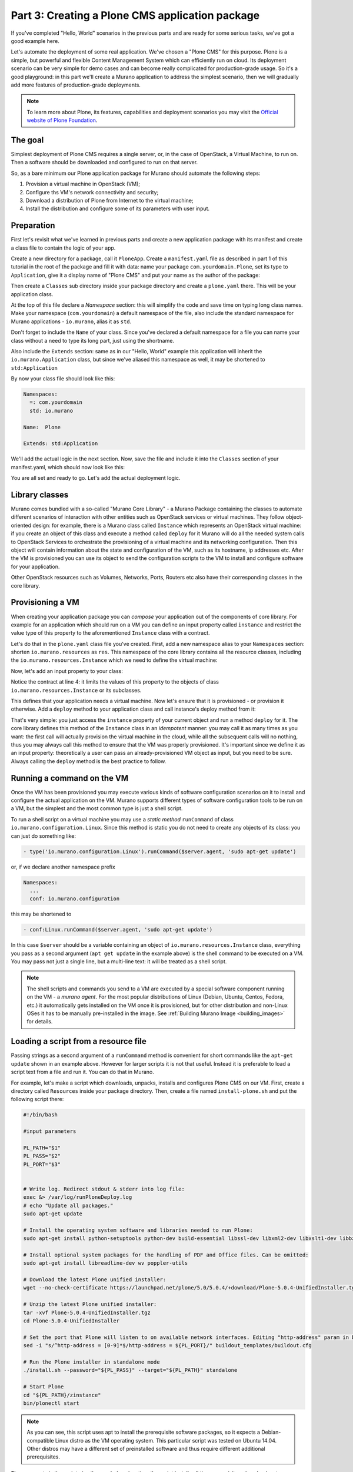 Part 3: Creating a Plone CMS application package
------------------------------------------------

If you've completed "Hello, World" scenarios in the previous parts and are
ready for some serious tasks, we've got a good example here.

Let's automate the deployment of some real application. We've chosen a "Plone
CMS" for this purpose. Plone is a simple, but powerful and flexible Content
Management System which can efficiently run on cloud. Its deployment scenario
can be very simple for demo cases and can become really complicated for
production-grade usage. So it's a good playground: in this part we'll create a
Murano application to address the simplest scenario, then we will gradually add
more features of production-grade deployments.

.. note::
    To learn more about Plone, its features, capabilities and deployment
    scenarios you may visit the `Official website of Plone Foundation
    <http://www.plone.org/>`_.

The goal
~~~~~~~~

Simplest deployment of Plone CMS requires a single server, or, in the case of
OpenStack, a Virtual Machine, to run on. Then a software should be downloaded
and configured to run on that server.

So, as a bare minimum our Plone application package for Murano should automate
the following steps:

#. Provision a virtual machine in OpenStack (VM);
#. Configure ths VM's network connectivity and security;
#. Download a distribution of Plone from Internet to the virtual machine;
#. Install the distribution and configure some of its parameters with user
   input.


Preparation
~~~~~~~~~~~

First let's revisit what we've learned in previous parts and create a new
application package with its manifest and create a class file to contain the
logic of your app.

Create a new directory for a package, call it ``PloneApp``. Create a
``manifest.yaml`` file as described in part 1 of this tutorial in the root of
the package and fill it with data: name your package ``com.yourdomain.Plone``,
set its type to ``Application``, give it a display name of "Plone CMS" and put
your name as the author of the package:

.. code-block:: yaml
   :linenos:

   FullName: com.yourdomain.Plone
   Name: Plone CMS
   Description: Simple Plone Deployment
   Type: Application
   Author: John Doe

Then create a ``Classes`` sub directory inside your package directory and
create a ``plone.yaml`` there. This will be your application class.

At the top of this file declare a `Namespace` section: this will simplify the
code and save time on typing long class names. Make your namespace
(``com.yourdomain``) a default namespace of the file, also include the standard
namespace for Murano applications - ``io.murano``, alias it as ``std``.

Don't forget to include the ``Name`` of your class. Since you've declared a
default namespace for a file you can name your class without a need to type its
long part, just using the shortname.

Also include the ``Extends`` section: same as in our "Hello, World" example
this application will inherit the ``io.murano.Application`` class, but since
we've aliased this namespace as well, it may be shortened to
``std:Application``

By now your class file should look like this:

.. code-block:: yaml

   Namespaces:
     =: com.yourdomain
     std: io.murano

   Name:  Plone

   Extends: std:Application


We'll add the actual logic in the next section. Now, save the file and include
it into the ``Classes`` section of your manifest.yaml, which should now look
like this:

.. code-block:: yaml
   :linenos:
   :emphasize-lines: 6-7

   FullName: com.yourdomain.Plone
   Name: Plone CMS
   Description: Simple Plone Deployment
   Type: Application
   Author: John Doe
   Classes:
     com.yourdomain.Plone: plone.yaml


You are all set and ready to go. Let's add the actual deployment logic.

Library classes
~~~~~~~~~~~~~~~

Murano comes bundled with a so-called "Murano Core Library" - a Murano Package
containing the classes to automate different scenarios of interaction with
other entities such as OpenStack services or virtual machines. They follow
object-oriented design: for example, there is a Murano class called
``Instance`` which represents an OpenStack virtual machine: if you create an
object of this class and execute a method called ``deploy`` for it Murano will
do all the needed system calls to OpenStack Services to orchestrate the
provisioning of a virtual machine and its networking configuration. Then this
object will contain information about the state and configuration of the VM,
such as its hostname, ip addresses etc. After the VM is provisioned you can use
its object to send the configuration scripts to the VM to install and configure
software for your application.

Other OpenStack resources such as Volumes, Networks, Ports, Routers etc also
have their corresponding classes in the core library.


Provisioning a VM
~~~~~~~~~~~~~~~~~

When creating your application package you can `compose` your application out
of the components of core library. For example for an application which
should run on a VM you can define an input property called ``instance`` and
restrict the value type of this property to the aforementioned ``Instance``
class with a contract.

Let's do that in the ``plone.yaml`` class file you've created.
First, add a new namespace alias to your ``Namespaces`` section:
shorten ``io.murano.resources`` as ``res``. This namespace of the core
library contains all the resource classes, including the
``io.murano.resources.Instance`` which we need to define the virtual machine:

.. code-block:: yaml
   :emphasize-lines: 4

   Namespaces:
     =: com.yourdomain
     std: io.murano
     res: io.murano.resources

Now, let's add an input property to your class:

.. code-block:: yaml
   :linenos:

   Properties:
     instance:
       Usage: In
       Contract: $.class(res:Instance)

Notice the contract at line 4: it limits the values of this property to the
objects of class ``io.murano.resources.Instance`` or its subclasses.

This defines that your application needs a virtual machine. Now let's ensure
that it is provisioned - or provision it otherwise. Add a ``deploy`` method to
your application class and call instance's deploy method from it:

.. code-block:: yaml
   :linenos:

   Methods:
     deploy:
       Body:
         - $this.instance.deploy()

That's very simple: you just access the ``instance`` property of your current
object and run a method ``deploy`` for it. The core library defines this method
of the ``Instance`` class in an `idempotent` manner: you may call it as many
times as you want: the first call will actually provision the virtual machine
in the cloud, while all the subsequent calls will no nothing, thus you may
always call this method to ensure that the VM was properly provisioned. It's
important since we define it as an input property: theoretically a user can
pass an already-provisioned VM object as input, but you need to be sure.
Always calling the ``deploy`` method is the best practice to follow.

Running a command on the VM
~~~~~~~~~~~~~~~~~~~~~~~~~~~

Once the VM has been provisioned you may execute various kinds of software
configuration scenarios on it to install and configure the actual application
on the VM. Murano supports different types of software configuration tools to
be run on a VM, but the simplest and the most common type is just a shell
script.

To run a shell script on a virtual machine you may use a `static method`
``runCommand`` of class ``io.murano.configuration.Linux``. Since this method is
static you do not need to create any objects of its class: you can just do
something like:

.. code-block:: yaml

   - type('io.murano.configuration.Linux').runCommand($server.agent, 'sudo apt-get update')

or, if we declare another namespace prefix

.. code-block:: yaml

   Namespaces:
     ...
     conf: io.murano.configuration

this may be shortened to

.. code-block:: yaml

   - conf:Linux.runCommand($server.agent, 'sudo apt-get update')

In this case ``$server`` should be a variable containing an object of
``io.murano.resources.Instance`` class, everything you pass as a second
argument (``apt get update`` in the example above) is the shell command to be
executed on a VM. You may pass not just a single line, but a multi-line text:
it will be treated as a shell script.

.. note::
   The shell scripts and commands you send to a VM are executed by a special
   software component running on the VM - a `murano agent`. For the most
   popular distributions of Linux (Debian, Ubuntu, Centos, Fedora, etc.) it
   automatically gets installed on the VM once it is provisioned, but for other
   distribution and non-Linux OSes it has to be manually pre-installed in the
   image. See :ref:`Building Murano Image <building_images>` for details.


Loading a script from a resource file
~~~~~~~~~~~~~~~~~~~~~~~~~~~~~~~~~~~~~

Passing strings as a second argument of a ``runCommand`` method is convenient
for short commands like the ``apt-get update`` shown in an example above.
However for larger scripts it is not that useful. Instead it is preferable
to load a script text from a file and run it. You can do that in Murano.

For example, let's make a script which downloads, unpacks, installs and
configures Plone CMS on our VM. First, create a directory called ``Resources``
inside your package directory. Then, create a file named ``install-plone.sh``
and put the following script there:

.. code-block:: shell

   #!/bin/bash

   #input parameters

   PL_PATH="$1"
   PL_PASS="$2"
   PL_PORT="$3"


   # Write log. Redirect stdout & stderr into log file:
   exec &> /var/log/runPloneDeploy.log
   # echo "Update all packages."
   sudo apt-get update

   # Install the operating system software and libraries needed to run Plone:
   sudo apt-get install python-setuptools python-dev build-essential libssl-dev libxml2-dev libxslt1-dev libbz2-dev libjpeg62-dev

   # Install optional system packages for the handling of PDF and Office files. Can be omitted:
   sudo apt-get install libreadline-dev wv poppler-utils

   # Download the latest Plone unified installer:
   wget --no-check-certificate https://launchpad.net/plone/5.0/5.0.4/+download/Plone-5.0.4-UnifiedInstaller.tgz

   # Unzip the latest Plone unified installer:
   tar -xvf Plone-5.0.4-UnifiedInstaller.tgz
   cd Plone-5.0.4-UnifiedInstaller

   # Set the port that Plone will listen to on available network interfaces. Editing "http-address" param in buildout.cfg file:
   sed -i "s/^http-address = [0-9]*$/http-address = ${PL_PORT}/" buildout_templates/buildout.cfg

   # Run the Plone installer in standalone mode
   ./install.sh --password="${PL_PASS}" --target="${PL_PATH}" standalone

   # Start Plone
   cd "${PL_PATH}/zinstance"
   bin/plonectl start

.. note::
   As you can see, this script uses apt to install the prerequisite software
   packages, so it expects a Debian-compatible Linux distro as the VM operating
   system. This particular script was tested on Ubuntu 14.04. Other distros
   may have a different set of preinstalled software and thus require different
   additional prerequisites.


The comments in the script give the needed explanation: the script installs all
the prerequisites, downloads a targz archive with a distribution of Plone,
unpacks it, edits the ``buildout.cfg`` file to specify the port Plone will
listen at, then runs the installation script which is included in the
distribution. When that script is finished, the Plone daemon is started.

Save the file as ``Resources/install-plone.sh``. Now you may load its contents
into a string variable in your class file. To do that, you need to use another
static method: a ``string()`` method of a ``io.murano.system.Resources`` class:

.. code-block:: yaml

   - $script: type('io.murano.system.Resources').string('install-plone.sh')

or, with the introduction of another namespace prefix

.. code-block:: yaml

   - $script: sys:Resources.string('install-plone.sh')

But before sending this script to a VM, it needs to be parametrized: as you
can see in the script snippet above, it declares three variables which are
used to set the installation path in the VM's filesystem, a default
administrator's password and a listening port. In the script these values are
initialized with stubs ``$1``, ``$2`` and ``$3``, now we need to replace these
stubs with the actual user input. To do that our class needs to define the
appropriate input properties and then do string replacement.

First, let's define the appropriate input properties in the ``Properties``
block of the class, right after the ``instance`` property:


.. code-block:: yaml
   :linenos:
   :emphasize-lines: 6-18

   Properties:
     instance:
       Usage: In
       Contract: $.class(res:Instance)

     installationPath:
       Usage: In
       Contract: $.string().notNull()
       Default: '/opt/plone'

     defaultPassword:
       Usage: In
       Contract: $.string().notNull()

     listeningPort:
       Usage: In
       Contract: $.int().notNull()
       Default: 8080

Now, let's replace the stub values in that script value we've loaded into the
``$script`` variable. This may be done using a ``replace`` function:


.. code-block:: yaml

   - $script: $script.replace({"$1" => $this.installationPath,
        "$2" => $this.defaultPassword,
        "$3" => $this.listeningPort})

Finally, the resulting ``$script`` variable may be passed as a second argument
of a ``runCommand`` method, while the first one should be the ``instance``
property, containing our VM-object:

.. code-block:: yaml

   - conf:Linux.runCommand($this.instance.agent, $script)


Configuring OpenStack Security
~~~~~~~~~~~~~~~~~~~~~~~~~~~~~~

By now we've got code which provisions a VM and a script which deploys and
configures Plone on it. However, in most OpenStack clouds this is not enough:
usually all incoming traffic to all the VMs is blocked by default, so we need
to configure security group of OpenStack to allow the incoming http calls to
our VM on the port our Plone server listens at.

To do that we need to use a ``securityGroupManager`` property of the
``Environment`` class which owns our application. That property contains an
object of type ``io.murano.system.SecurityGroupManager``, which defines a
``addGroupIngress`` method. This method allows us to add a security group rule
to allow incoming traffic of some type through a specific port within a port
range. It accepts a list of YAML objects, each having four keys: ``FromPort``
and ``ToPort`` to define the boundaries of the port range, ``IpProtocol`` to
define the type of the protocol and ``External`` boolean flag to indicate if
the incoming traffic should be be allowed to originate from outside of the
environment (if this flag is false, the traffic will be accepted only from the
VMs deployed by the application in the same Murano environment).

Let's do this in code:

.. code-block:: yaml
   :linenos:

   - $environment: $this.find(std:Environment)
   - $manager: $environment.securityGroupManager
   - $rules:
      - FromPort: $this.listeningPort
        ToPort: $this.listeningPort
        IpProtocol: tcp
        External: true
   - $manager.addGroupIngress($rules)
   - $environment.stack.push()

It's quite straightforward, just notice the last line. It is required, because
current implementation of ``SecurityGroupManager`` relies on Heat underneath -
it modifies the `Heat Stack` associated with our environment, but does not
apply the changes to the actual cloud. To apply them the stack needs to be
`pushed`, i.e. submitted to Heat Orchestration service. The last line does
exactly that.


Notifying end-user on Plone location
~~~~~~~~~~~~~~~~~~~~~~~~~~~~~~~~~~~~

When the deployment is completed and our instance of Plone server starts
listening on a provisioned virtual machine, the end user has one last question
to solve: to find out where it is. Of course, the user may use OpenStack
Dashboard to list all the provisioned VMs, find the one which has just been
created and look for its IP address. But that's inconvenient. It would be much
better if Murano notified the end-user on where to find Plone once it is ready.

We may utilize the same approach we used in the previous parts to say "Hello,
World" - call a ``report`` method of ``reporter`` attribute of the
``Environment`` class. The tricky part is getting the IP address.

Class ``io.murano.resources.Instance`` has an `output property` called
``ipAddresses``. Unlike input properties the output ones are not provided by
users but are set by objects themselves while their methods are executed. The
``ipAddresses`` is assigned during the execution of ``deploy`` method of the
VM. The value is the list of ip addresses assigned to different interfaces of
the machine. Also, if the ``assignFloatingIp`` input property is set to
``true``, another output property will be set during the execution of
``deploy`` - a ``floatingIpAddress`` will contain the floating ip attached to
the VM.

Let's use this knowledge and build a proper report message:

.. code-block:: yaml
   :linenos:

   - $message: 'Plone is up and running at '
   - If: $this.instance.assignFloatingIp
     Then:
       - $message: $message + $this.instance.floatingIpAddress
     Else:
       - $message: $message + $this.instance.ipAddresses.first()
   - $message: $message + ":" + str($this.listeningPort)
   - $environment.reporter.report($this, $message)

Note the usage of ``If`` expression: it is similar to other programming
languages, just uses YAML keys to define the "if" and "else" blocks.

This code creates a string variable called ``$message``, initializes it with
the beginning of the message string, then appends either a floating ip address
of the VM (if it's set) or the first of the regular ips otherwise. Then it
appends a listening port after a colon character - and reports the resulting
message to the user.

Completing the Plone class
~~~~~~~~~~~~~~~~~~~~~~~~~~

We've got all the pieces to deploy our Plone application, now let's combine
them together. Our final class file should look like this:


.. code-block:: yaml

   Namespaces:
     =: com.yourdomain
     std: io.murano
     res: io.murano.resources
     sys: io.murano.system

   Name: Plone

   Extends: std:Application

   Properties:
     instance:
       Usage: In
       Contract: $.class(res:Instance)

     installationPath:
       Usage: In
       Contract: $.string().notNull()
       Default: '/opt/plone'

     defaultPassword:
       Usage: In
       Contract: $.string().notNull()

     listeningPort:
       Usage: In
       Contract: $.int().notNull()
       Default: 8080

   Methods:
     deploy:
       Body:
         - $this.instance.deploy()
         - $script: sys:Resources.string('install-plone.sh')
         - $script: $script.replace({
             "$1" => $this.installationPath,
             "$2" => $this.defaultPassword,
             "$3" => $this.listeningPort
            })
         - type('io.murano.configuration.Linux').runCommand($this.instance.agent, $script)
         - $environment: $this.find(std:Environment)
         - $manager: $environment.securityGroupManager
         - $rules:
           - FromPort: $this.listeningPort
             ToPort: $this.listeningPort
             IpProtocol: tcp
             External: true
         - $manager.addGroupIngress($rules)
         - $environment.stack.push()
         - $formatString: 'Plone is up and running at {0}:{1}'
         - If: $this.instance.assignFloatingIp
           Then:
             - $address: $this.instance.floatingIpAddress
           Else:
             - $address: $this.instance.ipAddresses.first()
         - $message: format($formatString, $address, $this.listeningPort)
         - $environment.reporter.report($this, $message)


That's all, our class is ready.


Providing a UI definition
~~~~~~~~~~~~~~~~~~~~~~~~~

Last but not least, we need to add a UI definition file to define a template
for the user input and create wizard steps.

This time both are a bit more complicated than they were for the "Hello, World"
app.

First, let's create the wizard steps. It's better to decompose the UI into two
steps: the first one will define the properties of a Virtual Machine, and the
second one the configuration properties of the Plone application itself.

.. code-block:: yaml
   :linenos:

   Forms:
     - instanceConfiguration:
         fields:
           - name: hostname
             type: string
             required: true
           - name: image
             type: image
             imageType: linux
           - name: flavor
             type: flavor
           - name: assignFloatingIp
             type: boolean
     - ploneConfiguration:
         fields:
           - name: installationPath
             type: string
           - name: defaultPassword
             type: password
             required: true
           - name: listeningPort
             type: integer

This is familiar to what we had on the previous step, however there are several
new types of fields: while the types ``integer`` and ``boolean`` are quite
obvious - they will render a numeric up-and-down textbox and checkbox controls
respectively - other field types are more specific.

Field of type ``image`` will render a drop-down list allowing you to choose an
image for your VM, and the list of images will contain only the ones having
appropriate metadata associated (the type of metadata is defined by the
``imageType`` attribute: this particular example requires it to be tagged as
"Generic Linux").

Field of type ``flavor`` will render a drop-down list allowing you to choose a
flavor for your VM among the ones registered in Nova.

Field of type ``password`` will render a pair of text-boxes in a password
input mode (i.e. hiding all the input with '*'-characters). The rendered field
will have appropriate validation: it will ensure that the values entered in
both fields are identical (thus providing a "repeat password" functionality)
and will also enforce password complexity check.

This defines the basic UI, but it is not particularly user friendly: when
MuranoDashboard renders the wizard it will label appropriate controls with the
names of the fields, but they usually don't look informative and pretty.

So, to improve the user experience you may add additional attributes to field
descriptors here. ``label`` attribute allows you to define a custom label to be
rendered next to appropriate control, ``description`` allows you to provide a
longer text to be displayed on the form as a description of the control, and,
finally, an ``initial`` attribute allows you define the default value to be
entered into the control when it is shown to the end-user.

Modify the ``Forms`` section to use these attributes:

.. code-block:: yaml
   :linenos:
   :emphasize-lines: 6-9,14-17,20-23,26-28,33-36,38-39,44-46

   Forms:
     - instanceConfiguration:
         fields:
           - name: hostname
             type: string
             label: Host Name
             description: >-
               Enter a hostname for a virtual machine to be created
             initial: plone-vm
             required: true
           - name: image
             type: image
             imageType: linux
             label: Instance image
             description: >-
               Select valid image for the application. Image should already be prepared and
               registered in glance.
           - name: flavor
             type: flavor
             label: Instance flavor
             description: >-
               Select registered in Openstack flavor. Consider that application performance
               depends on this parameter.
           - name: assignFloatingIp
             type: boolean
             label: Assign Floating IP
             description: >-
                Check to assign floating IP automatically
     - ploneConfiguration:
         fields:
           - name: installationPath
             type: string
             label: Installation Path
             initial: '/opt/plone'
             description: >-
               Enter the path on the VM filesystem to deploy Plone into
           - name: defaultPassword
             label: Admin password
             description: Default administrator's password
             type: password
             required: true
           - name: listeningPort
             type: integer
             label: Listening Port
             description: Port to listen at
             initial: 8080


Now, let's add an ``Application`` section to provide templated input for our
app:

.. code-block:: yaml
   :linenos:

   Application:
     ?:
       type: com.yourdomain.Plone
     instance:
       ?:
         type: io.murano.resources.LinuxMuranoInstance
       name: $.instanceConfiguration.hostname
       image: $.instanceConfiguration.image
       flavor: $.instanceConfiguration.flavor
       assignFloatingIp: $.instanceConfiguration.assignFloatingIp
     installationPath: $.ploneConfiguration.installationPath
     defaultPassword: $.ploneConfiguration.defaultPassword
     listeningPort: $.ploneConfiguration.listeningPort

Note the ``instance`` part here: since our ``instance`` input property is not
a scalar value but rather an object, we are placing another object template
inside the appropriate section. Note that the type of this object is not
``io.murano.resources.Instance`` as you could expect based on the property
contract, but a more specific class: ``LinuxMuranoInstance`` in the same
namespace. Since this class inherits the former, it matches the contract, but
it provides a more appropriate implementation than the base one.


Let's combine the two snippets together, we'll get the final UI definition of
our app:

.. code-block:: yaml
   :linenos:

   Application:
     ?:
       type: com.yourdomain.Plone
     instance:
       ?:
         type: io.murano.resources.LinuxMuranoInstance
       name: $.instanceConfiguration.hostname
       image: $.instanceConfiguration.image
       flavor: $.instanceConfiguration.flavor
       assignFloatingIp: $.instanceConfiguration.assignFloatingIp
     installationPath: $.ploneConfiguration.installationPath
     defaultPassword: $.ploneConfiguration.defaultPassword
     listeningPort: $.ploneConfiguration.listeningPort
   Forms:
      - instanceConfiguration:
          fields:
            - name: hostname
              type: string
              label: Host Name
              description: >-
                Enter a hostname for a virtual machine to be created
              initial: 'plone-vm'
              required: true
            - name: image
              type: image
              imageType: linux
              label: Instance image
              description: >-
                Select valid image for the application. Image should already be prepared and
                registered in glance.
            - name: flavor
              type: flavor
              label: Instance flavor
              description: >-
                Select registered in Openstack flavor. Consider that application performance
                depends on this parameter.
            - name: assignFloatingIp
              type: boolean
              label: Assign Floating IP
              description: >-
                Check to assign floating IP automatically
      - ploneConfiguration:
          fields:
            - name: installationPath
              type: string
              label: Installation Path
              initial: '/opt/plone'
              description: >-
                Enter the path on the VM filesystem to deploy Plone into
            - name: defaultPassword
              label: Admin password
              description: Default administrator's password
              type: password
              required: true
            - name: listeningPort
              type: integer
              label: Listening Port
              description: Port to listen at
              initial: 8080


Save this file as a ``ui.yaml`` in a ``UI`` folder of your package. As a final
touch add a logo to the package - save the image below to the root directory of
your package as ``logo.png``:

.. image:: plone-logo.png
   :width: 100

The package is ready. Zip it and import to Murano catalog. We are ready to try
it.

Deploying the package
~~~~~~~~~~~~~~~~~~~~~

Go to Murano Dashboard, create an environment and add a "Plone CMS" application
to it. You'll see the nice wizard with all the field labels and descriptions
you've added to the ui definition file:

.. image:: plone-simple-step1.png
   :width: 50%

.. image:: plone-simple-step2.png
   :width: 50%

After the app is added to the environment, click the "Deploy this environment"
button. The deployment will take about 10 minutes, depending on the speed of
the VM's internet connection and the amount of packages to be updated. When it
is over, check the "Last operation" column in the environment's list of
components near the Plone component. It should contain a message "Plone is up
and running at ..." followed by ip address and port:

.. image:: plone-ready.png
   :width: 50%

Enter this address to the address bar of your browser. You'll see the default
management interface of Plone:

.. image:: plone-admin.png
   :width: 50%

If you click a "Create a new Plone site" button you'll be prompted for username
and password. Use ``admin`` username and the password which you entered in the
Wizard. See `Plone Documentation <http://docs.plone.org>`_ for details on how
to operate Plone.

This concludes this part of the course. The application package we created
demonstrates the basic capabilities of Murano for the deployments of real-world
applications. However, the deployed configuration of Plone is not of
production-grade service: it is just a single VM with all-in-one service
topology, which is not a scalable or fault-tolerant solution.
In the next part we will learn some advanced features which may help to bring
more production-grade capabilities to our package.
